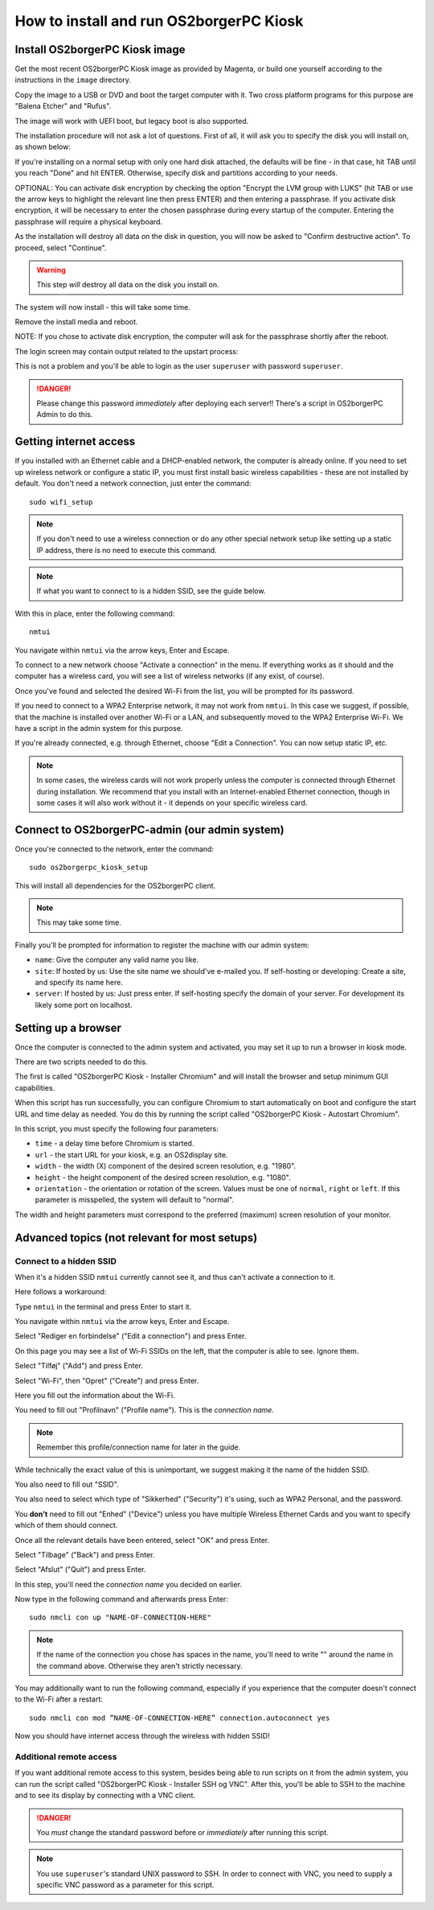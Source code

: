 How to install and run OS2borgerPC Kiosk
****************************************

Install OS2borgerPC Kiosk image
-------------------------------

Get the most recent OS2borgerPC Kiosk image as provided by Magenta,
or build one yourself according to the instructions in the ``image``
directory.

Copy the image to a USB or DVD and boot the target computer with it.
Two cross platform programs for this purpose are "Balena Etcher" and "Rufus".

The image will work with UEFI boot, but legacy boot is also supported.

The installation procedure will not ask a lot of questions. First of
all, it will ask you to specify the disk you will install on, as shown below:

.. image:: install_1.png

If you're installing on a normal setup with only one hard disk attached,
the defaults will be fine - in that case, hit TAB until you reach "Done"
and hit ENTER. Otherwise, specify disk and partitions according to your
needs.

OPTIONAL: You can activate disk encryption by checking the option
"Encrypt the LVM group with LUKS" (hit TAB or use the arrow keys to
highlight the relevant line then press ENTER) and then entering a
passphrase. If you activate disk encryption, it will be necessary to
enter the chosen passphrase during every startup of the computer.
Entering the passphrase will require a physical keyboard.

As the installation will destroy all data on the disk in question, you will
now be asked to "Confirm destructive action". To proceed, select "Continue".

.. warning::  This step *will* destroy all data on the disk you install on.

The system will now install - this will take some time.

Remove the install media and reboot.

NOTE: If you chose to activate disk encryption, the computer
will ask for the passphrase shortly after the reboot.

The login screen may contain output related to the upstart process:

.. image:: install_2.png

This is not a problem and you'll be able to login as the user ``superuser`` with password ``superuser``.

.. danger::
    Please change this password *immediately* after deploying each
    server!! There's a script in OS2borgerPC Admin to do this.

Getting internet access
-----------------------

If you installed with an Ethernet cable and a DHCP-enabled network, the
computer is already online. If you need to set up wireless network or
configure a static IP, you must first install basic wireless
capabilities - these are not installed by default. You don't need a
network connection, just enter the command::

    sudo wifi_setup

.. note:: If you don't need to use a wireless connection or do any
    other special network setup like setting up a static IP address,
    there is no need to execute this command.

.. note:: If what you want to connect to is a hidden SSID, see the guide below.

With this in place, enter the following command::

    nmtui

You navigate within ``nmtui`` via the arrow keys, Enter and Escape.

To connect to a new network choose "Activate a connection" in the menu.
If everything works as it should and the computer has a wireless card,
you will see a list of wireless networks (if any exist, of course).

Once you've found and selected the desired Wi-Fi from the list, you
will be prompted for its password.

If you need to connect to a WPA2 Enterprise network, it may not work
from ``nmtui``. In this case we suggest, if possible, that the machine
is installed over another Wi-Fi or a LAN, and subsequently moved
to the WPA2 Enterprise Wi-Fi. We have a script in the admin system for
this purpose.

If you're already connected, e.g. through Ethernet, choose "Edit a
Connection". You can now setup static IP, etc.

.. note::
    In some cases, the wireless cards will not work properly unless the
    computer is connected through Ethernet during installation. We
    recommend that you install with an Internet-enabled Ethernet connection,
    though in some cases it will also work without it - it depends on
    your specific wireless card.

Connect to OS2borgerPC-admin (our admin system)
-----------------------------------------------

Once you're connected to the network, enter the command::

    sudo os2borgerpc_kiosk_setup

This will install all dependencies for the OS2borgerPC client.


.. note::

    This may take some time.

Finally you'll be prompted for information to register the machine
with our admin system:

- ``name``: Give the computer any valid name you like.
- ``site``: If hosted by us: Use the site name we should've e-mailed you. If self-hosting or developing: Create a site, and
  specify its name here.
- ``server``: If hosted by us: Just press enter. If self-hosting specify the domain of your server. For development its
  likely some port on localhost.

Setting up a browser
--------------------

Once the computer is connected to the admin system and activated, you
may set it up to run a browser in kiosk mode.

There are two scripts needed to do this.

The first is called "OS2borgerPC Kiosk  - Installer Chromium" and will
install the browser and setup minimum GUI capabilities.

When this script has run successfully, you can configure Chromium to
start automatically on boot and configure the start URL and time delay
as needed. You do this by running the script called "OS2borgerPC Kiosk - Autostart
Chromium".

In this script, you must specify the following four parameters:

* ``time`` - a delay time before Chromium is started.
* ``url`` - the start URL for your kiosk, e.g. an OS2display site.
* ``width`` - the width (X) component of the desired screen resolution, e.g.
  "1980".
* ``height`` - the height component of the desired screen resolution, e.g.
  "1080".
* ``orientation`` - the orientation or rotation of the screen. Values
  must be one of ``normal``, ``right`` or ``left``. If this parameter is
  misspelled, the system will default to "normal".

The width and height parameters must correspond to the preferred
(maximum) screen resolution of your monitor.

Advanced topics (not relevant for most setups)
----------------------------------------------

Connect to a hidden SSID
========================

When it's a hidden SSID ``nmtui`` currently cannot see it, and thus can't activate  a connection to it.

Here follows a workaround:

Type ``nmtui`` in the terminal and press Enter to start it.

You navigate within ``nmtui`` via the arrow keys, Enter and Escape.

.. image:: nmtui_hidden_ssid_1.png

Select "Rediger en forbindelse" ("Edit a connection") and press Enter.

.. image:: nmtui_hidden_ssid_2.png

On this page you may see a list of Wi-Fi SSIDs on the left, that the computer is able to see. Ignore them.

Select "Tilføj" ("Add") and press Enter.

.. image:: nmtui_hidden_ssid_3.png

Select "Wi-Fi", then "Opret" ("Create") and press Enter.

.. image:: nmtui_hidden_ssid_4.png

Here you fill out the information about the Wi-Fi.

You need to fill out "Profilnavn" ("Profile name"). This is the *connection name*.

.. note::
    Remember this profile/connection name for later in the guide.

While technically the exact value of this is unimportant, we suggest making it the
name of the hidden SSID.

You also need to fill out "SSID".

You also need to select which type of "Sikkerhed" ("Security") it's using, such as WPA2 Personal, and the password.

You **don't** need to fill out "Enhed" ("Device") unless you have multiple Wireless Ethernet Cards and you want to specify
which of them should connect.

Once all the relevant details have been entered, select "OK" and press Enter.

Select "Tilbage" ("Back") and press Enter.

Select "Afslut" ("Quit") and press Enter.

In this step, you'll need the *connection name* you decided on earlier.

Now type in the following command and afterwards press Enter::

    sudo nmcli con up "NAME-OF-CONNECTION-HERE"

.. note::
    If the name of the connection you chose has spaces in the name,
    you'll need to write "" around the name in the command above. Otherwise they aren't strictly necessary.

You may additionally want to run the following command, especially if you experience that the computer doesn't connect
to the Wi-Fi after a restart::

    sudo nmcli con mod ”NAME-OF-CONNECTION-HERE” connection.autoconnect yes

Now you should have internet access through the wireless with hidden SSID!

Additional remote access
========================

If you want additional remote access to this system, besides being able to run scripts
on it from the admin system, you can run the script called
"OS2borgerPC Kiosk  - Installer SSH og VNC". After this, you'll
be able to SSH to the machine and to see its display by connecting with
a VNC client.

.. danger::
    You *must* change the standard password before or *immediately*
    after running this script.

.. note::
    You use ``superuser``'s standard UNIX password to SSH. In order to
    connect with VNC, you need to supply a specific VNC password as a
    parameter for this script.
